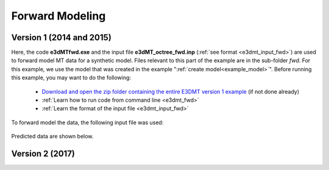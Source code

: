 .. _example_fwd:

Forward Modeling
================

Version 1 (2014 and 2015)
-------------------------

Here, the code **e3dMTfwd.exe** and the input file **e3dMT_octree_fwd.inp** (:ref:`see format <e3dmt_input_fwd>`) are used to forward model MT data for a synthetic model. Files relevant to this part of the example are in the sub-folder *fwd*. For this example, we use the model that was created in the example ":ref:`create model<example_model>`". Before running this example, you may want to do the following:

	- `Download and open the zip folder containing the entire E3DMT version 1 example <https://github.com/ubcgif/e3dmt/raw/master/assets/e3dmt_ver1_example.zip>`__ (if not done already)
	- :ref:`Learn how to run code from command line <e3dmt_fwd>`
	- :ref:`Learn the format of the input file <e3dmt_input_fwd>`

To forward model the data, the following input file was used:

.. figure:: ../inputfiles/images/create_fwd_input.png
     :align: center
     :width: 700


Predicted data are shown below.

.. figure:: images/fwd1.png
     :align: center
     :width: 700



Version 2 (2017)
----------------


.. raw:: html
    :file: ../../underconstruction.html
